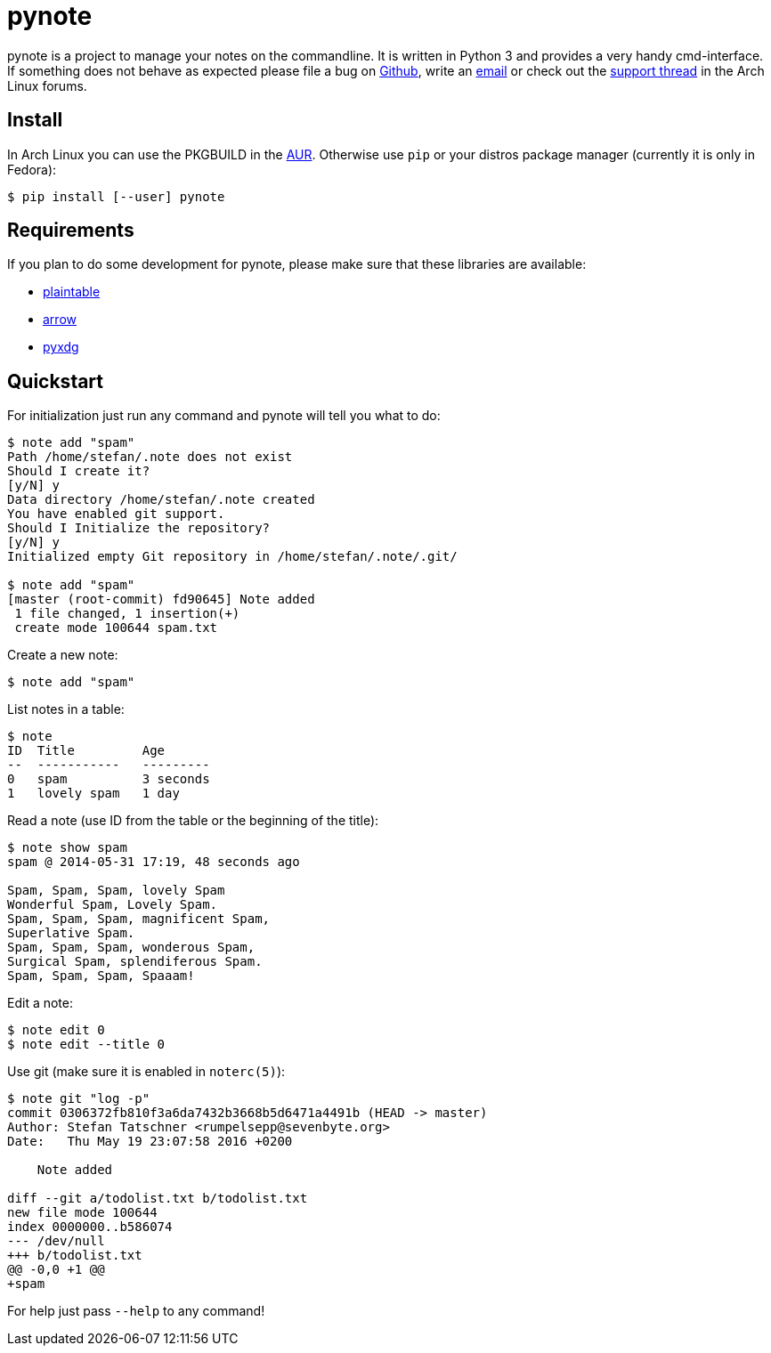= pynote

pynote is a project to manage your notes on the commandline. It is written in
Python 3 and provides a very handy cmd-interface. If something does not behave
as expected please file a bug on https://github.com/rumpelsepp/pynote[Github],
write an mailto:rumpelsepp@sevenbyte.org[email] or check out the
https://bbs.archlinux.org/viewtopic.php?pid=1362268[support thread] in the Arch
Linux forums.

== Install

In Arch Linux you can use the PKGBUILD in the
https://aur.archlinux.org/packages/pynote/[AUR]. Otherwise use `pip` or your
distros package manager (currently it is only in Fedora):

    $ pip install [--user] pynote

== Requirements

If you plan to do some development for pynote, please make sure that these 
libraries are available:

* https://github.com/rumpelsepp/plaintable[plaintable]
* https://github.com/crsmithdev/arrow[arrow]
* https://github.com/takluyver/pyxdg[pyxdg]

== Quickstart

For initialization just run any command and pynote will tell you what to do:

----
$ note add "spam"
Path /home/stefan/.note does not exist
Should I create it?
[y/N] y
Data directory /home/stefan/.note created
You have enabled git support.
Should I Initialize the repository?
[y/N] y
Initialized empty Git repository in /home/stefan/.note/.git/

$ note add "spam"
[master (root-commit) fd90645] Note added
 1 file changed, 1 insertion(+)
 create mode 100644 spam.txt
----

Create a new note:

----
$ note add "spam"
----

List notes in a table:

----
$ note 
ID  Title         Age
--  -----------   ---------
0   spam          3 seconds
1   lovely spam   1 day
----

Read a note (use ID from the table or the beginning of the title):

----
$ note show spam
spam @ 2014-05-31 17:19, 48 seconds ago

Spam, Spam, Spam, lovely Spam
Wonderful Spam, Lovely Spam.
Spam, Spam, Spam, magnificent Spam,
Superlative Spam.
Spam, Spam, Spam, wonderous Spam,
Surgical Spam, splendiferous Spam.
Spam, Spam, Spam, Spaaam!
----

Edit a note:

----
$ note edit 0
$ note edit --title 0
----

Use git (make sure it is enabled in `noterc(5)`):

----
$ note git "log -p"
commit 0306372fb810f3a6da7432b3668b5d6471a4491b (HEAD -> master)
Author: Stefan Tatschner <rumpelsepp@sevenbyte.org>
Date:   Thu May 19 23:07:58 2016 +0200

    Note added

diff --git a/todolist.txt b/todolist.txt
new file mode 100644
index 0000000..b586074
--- /dev/null
+++ b/todolist.txt
@@ -0,0 +1 @@
+spam
----

For help just pass `--help` to any command!
